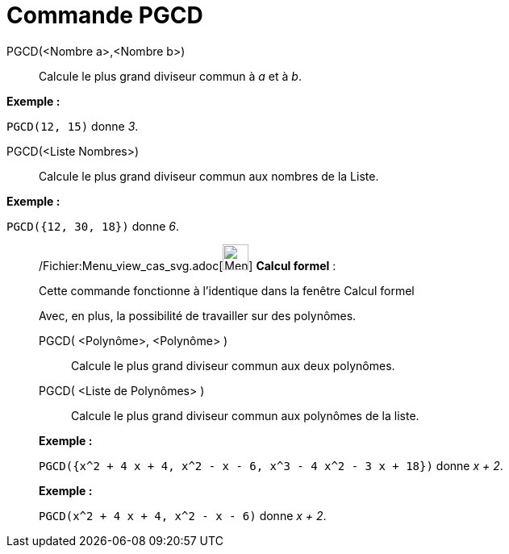 = Commande PGCD
:page-en: commands/GCD_Command
ifdef::env-github[:imagesdir: /fr/modules/ROOT/assets/images]

PGCD(<Nombre a>,<Nombre b>)::
  Calcule le plus grand diviseur commun à _a_ et à _b_.

[EXAMPLE]
====

*Exemple :*

`++PGCD(12, 15)++` donne _3_.

====

PGCD(<Liste Nombres>)::
  Calcule le plus grand diviseur commun aux nombres de la Liste.

[EXAMPLE]
====

*Exemple :*

`++PGCD({12, 30, 18})++` donne _6_.

====

____________________________________________________________

/Fichier:Menu_view_cas_svg.adoc[image:32px-Menu_view_cas.svg.png[Menu view cas.svg,width=32,height=32]] *Calcul
formel* :

Cette commande fonctionne à l'identique dans la fenêtre Calcul formel

Avec, en plus, la possibilité de travailler sur des polynômes.

PGCD( <Polynôme>, <Polynôme> )::
  Calcule le plus grand diviseur commun aux deux polynômes.
PGCD( <Liste de Polynômes> )::
  Calcule le plus grand diviseur commun aux polynômes de la liste.

[EXAMPLE]
====

*Exemple :*

`++PGCD({x^2 + 4 x + 4, x^2 - x - 6, x^3 - 4 x^2 - 3 x + 18})++` donne _x + 2_.

====

[EXAMPLE]
====

*Exemple :*

`++PGCD(x^2 + 4 x + 4, x^2 - x - 6)++` donne _x + 2_.

====
